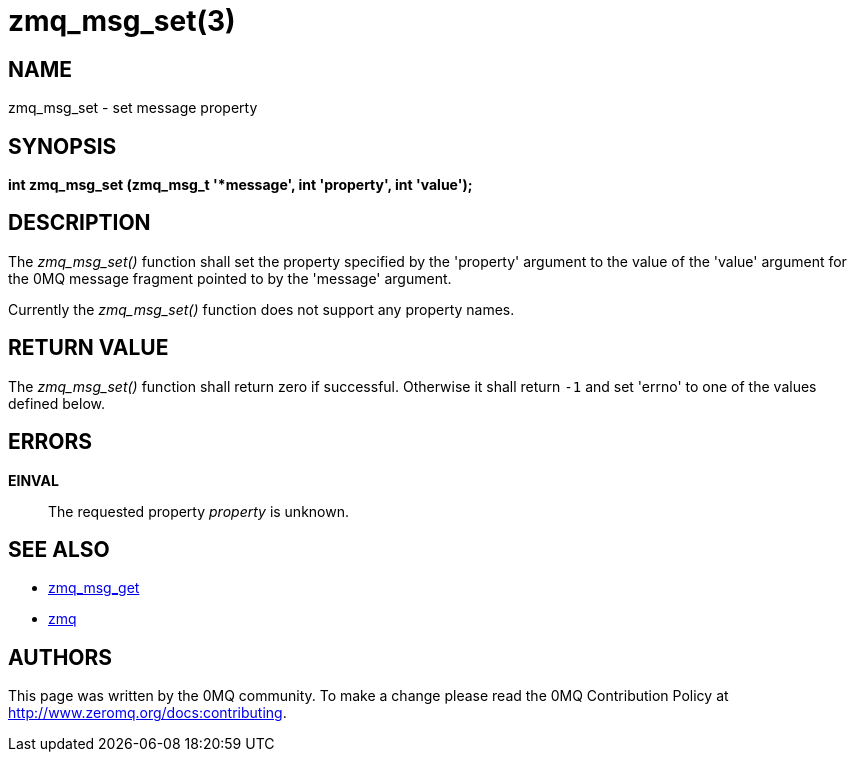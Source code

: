 = zmq_msg_set(3)


== NAME

zmq_msg_set - set message property


== SYNOPSIS
*int zmq_msg_set (zmq_msg_t '*message', int 'property', int 'value');*


== DESCRIPTION
The _zmq_msg_set()_ function shall set the property specified by the
'property' argument to the value of the 'value' argument for the 0MQ
message fragment pointed to by the 'message' argument.

Currently the _zmq_msg_set()_ function does not support any property names.


== RETURN VALUE
The _zmq_msg_set()_ function shall return zero if successful. Otherwise it
shall return `-1` and set 'errno' to one of the values defined below.


== ERRORS
*EINVAL*::
The requested property _property_ is unknown.


== SEE ALSO
* xref:zmq_msg_get.adoc[zmq_msg_get]
* xref:zmq.adoc[zmq]


== AUTHORS
This page was written by the 0MQ community. To make a change please
read the 0MQ Contribution Policy at <http://www.zeromq.org/docs:contributing>.
